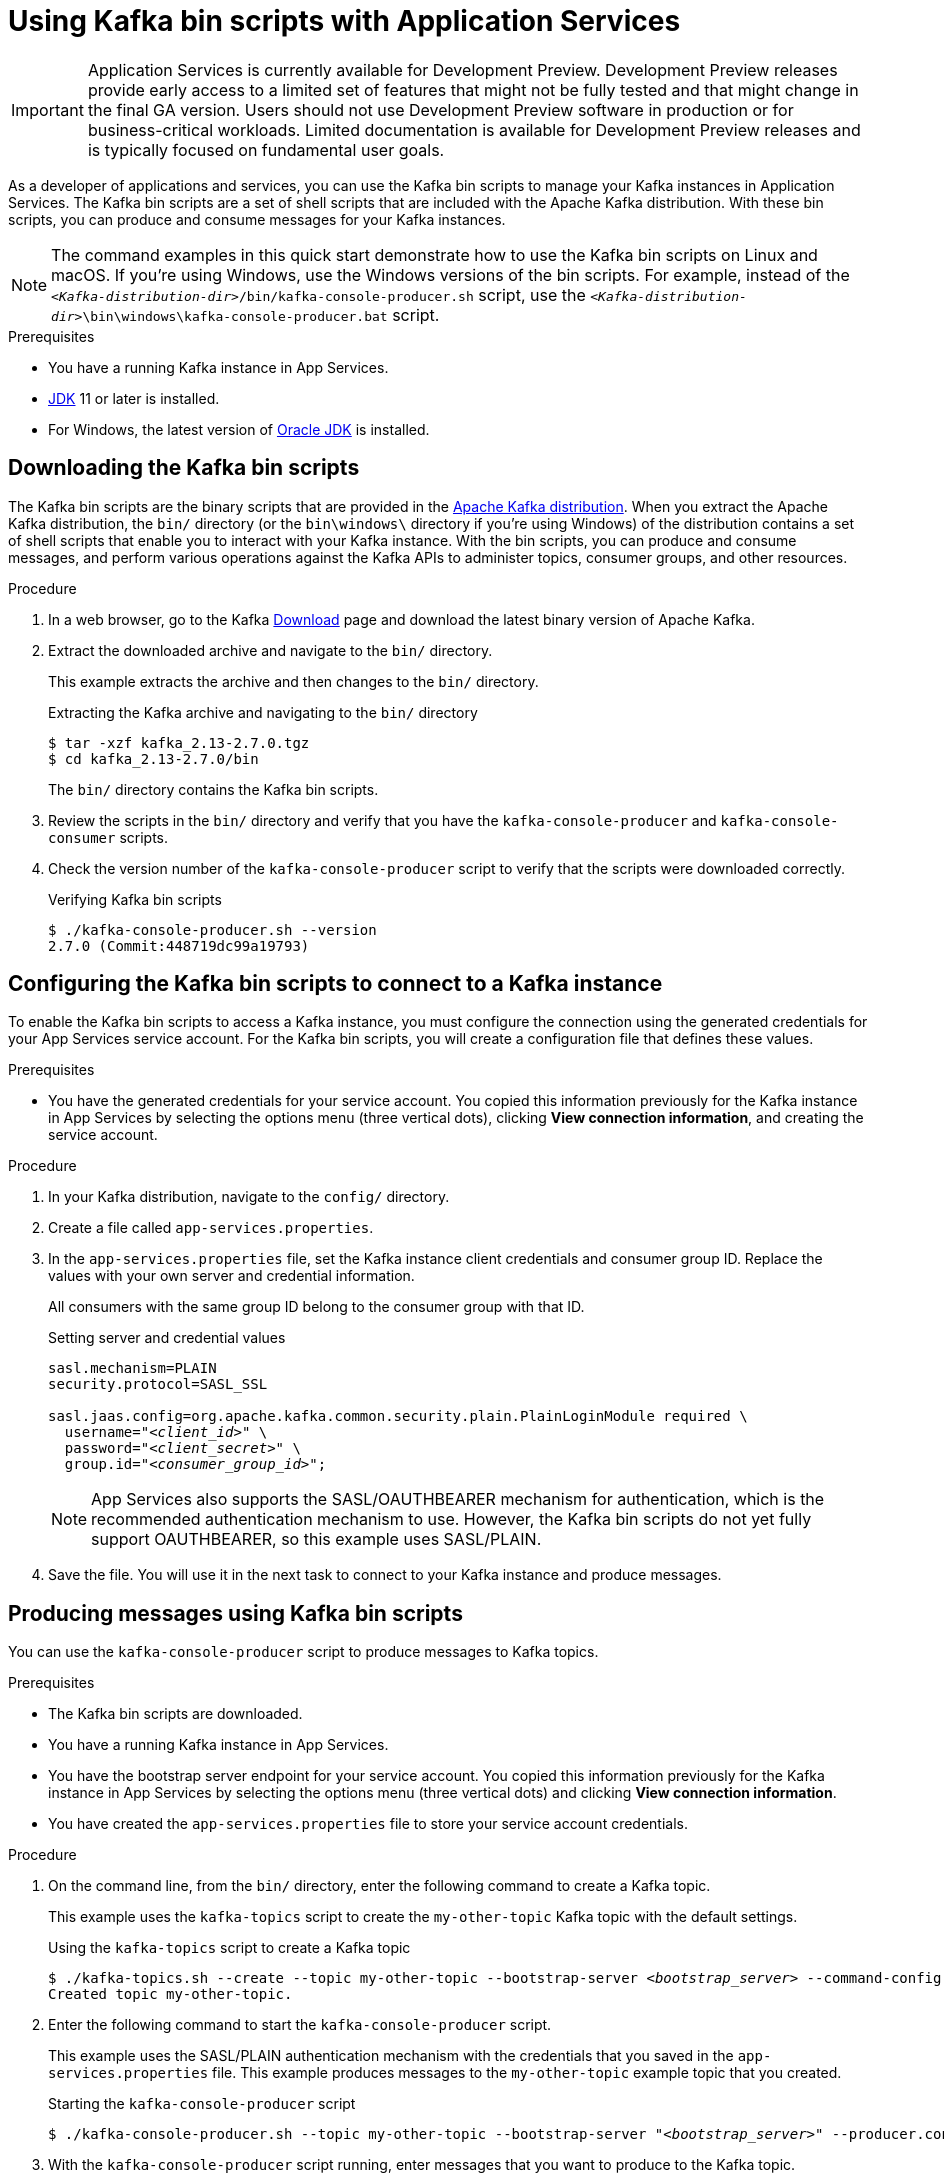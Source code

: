 ////
START GENERATED ATTRIBUTES
WARNING: This content is generated by running npm --prefix .build run generate:attributes
////


:community:
:imagesdir: ./images
:product-version: 1
:product-long: Application Services
:product: App Services
// Placeholder URL, when we get a HOST UI for the service we can put it here properly
:service-url: https://console.redhat.com/beta/application-services/streams/
:property-file-name: app-services.properties
:rhoas-version: 0.27.0

// Other upstream project names
:samples-git-repo: https://github.com/redhat-developer/app-services-guides

//URL components for cross refs
:base-url: https://github.com/redhat-developer/app-services-guides/blob/main/
:base-url-cli: https://github.com/redhat-developer/app-services-cli/tree/main/docs/
:getting-started-url: getting-started/README.adoc
:kafka-bin-scripts-url: kafka-bin-scripts/README.adoc
:kafkacat-url: kafkacat/README.adoc
:quarkus-url: quarkus/README.adoc
:rhoas-cli-url: rhoas-cli/README.adoc
:rhoas-cli-ref-url: commands
:topic-config-url: topic-configuration/README.adoc
:consumer-config-url: consumer-configuration/README.adoc
:service-binding-url: service-discovery/README.adoc

////
END GENERATED ATTRIBUTES
////

[id="chap-kafka-bin-scripts"]
= Using Kafka bin scripts with {product-long}
ifdef::context[:parent-context: {context}]
:context: using-kafka-bin-scripts

[IMPORTANT]
====
{product-long} is currently available for Development Preview. Development Preview releases provide early access to a limited set of features that might not be fully tested and that might change in the final GA version. Users should not use Development Preview software in production or for business-critical workloads. Limited documentation is available for Development Preview releases and is typically focused on fundamental user goals.
====

// Purpose statement for the assembly
[role="_abstract"]
As a developer of applications and services, you can use the Kafka bin scripts to manage your Kafka instances in {product-long}.
The Kafka bin scripts are a set of shell scripts that are included with the Apache Kafka distribution.
With these bin scripts, you can produce and consume messages for your Kafka instances.

NOTE: The command examples in this quick start demonstrate how to use the Kafka bin scripts on Linux and macOS. If you're using Windows, use the Windows versions of the bin scripts. For example, instead of the `__<Kafka-distribution-dir>__/bin/kafka-console-producer.sh` script, use the `__<Kafka-distribution-dir>__\bin\windows\kafka-console-producer.bat` script.

.Prerequisites
ifndef::community[]
* You have a Red Hat account.
endif::[]
* You have a running Kafka instance in {product}.
* https://adoptopenjdk.net/[JDK^] 11 or later is installed.
* For Windows, the latest version of https://www.oracle.com/java/technologies/javase-downloads.html[Oracle JDK^] is installed.

ifdef::qs[]
[#description]
Learn how to use Kafka bin scripts to interact with a Kafka instance in {product-long}.

[#introduction]
Welcome to the quick start for {product-long} with Kafka bin scripts. In this quick start, you'll learn how to use the Kafka bin scripts to produce and consume messages for your Kafka instances in {product}.
endif::[]

[id="proc-downloading-kafka-bin-scripts_{context}"]
== Downloading the Kafka bin scripts

The Kafka bin scripts are the binary scripts that are provided in the https://kafka.apache.org/downloads[Apache Kafka distribution^]. When you extract the Apache Kafka distribution, the `bin/` directory (or the `bin\windows\` directory if you're using Windows) of the distribution contains a set of shell scripts that enable you to interact with your Kafka instance. With the bin scripts, you can produce and consume messages, and perform various operations against the Kafka APIs to administer topics, consumer groups, and other resources.

ifndef::community[]
NOTE: The Kafka bin scripts are part of the open source community version of Apache Kafka. The bin scripts are not a part of {product} and are therefore not supported by Red Hat.
endif::[]

.Procedure
. In a web browser, go to the Kafka https://kafka.apache.org/downloads[Download^] page and download the latest binary version of Apache Kafka.
. Extract the downloaded archive and navigate to the `bin/` directory.
+
--
This example extracts the archive and then changes to the `bin/` directory.

.Extracting the Kafka archive and navigating to the `bin/` directory
[source]
----
$ tar -xzf kafka_2.13-2.7.0.tgz
$ cd kafka_2.13-2.7.0/bin
----

The `bin/` directory contains the Kafka bin scripts.
--

. Review the scripts in the `bin/` directory and verify that you have the `kafka-console-producer` and `kafka-console-consumer` scripts.

. Check the version number of the `kafka-console-producer` script to verify that the scripts were downloaded correctly.
+
.Verifying Kafka bin scripts
[source]
----
$ ./kafka-console-producer.sh --version
2.7.0 (Commit:448719dc99a19793)
----

ifdef::qs[]
.Verification
. Were the Kafka bin scripts installed successfully?
endif::qs[]

[id="proc-configuring-kafka-bin-scripts_{context}"]
== Configuring the Kafka bin scripts to connect to a Kafka instance

To enable the Kafka bin scripts to access a Kafka instance, you must configure the connection using the generated credentials for your {product} service account. For the Kafka bin scripts, you will create a configuration file that defines these values.

.Prerequisites
ifndef::qs[]
* You have the generated credentials for your service account. You copied this information previously for the Kafka instance in {product} by selecting the options menu (three vertical dots), clicking *View connection information*, and creating the service account.
endif::[]

.Procedure

. In your Kafka distribution, navigate to the `config/` directory.

. Create a file called `{property-file-name}`.

. In the `{property-file-name}` file, set the Kafka instance client credentials and consumer group ID. Replace the values with your own server and credential information.
+
--
ifdef::qs[]
The `<client_id>` and `<client_secret>` are the generated credentials for your service account. You copied this information previously for the Kafka instance in {product} by selecting the options menu (three vertical dots), clicking *View connection information*, and creating the service account.
endif::[]

All consumers with the same group ID belong to the consumer group with that ID.

.Setting server and credential values
[source,subs="+quotes"]
----
sasl.mechanism=PLAIN
security.protocol=SASL_SSL

sasl.jaas.config=org.apache.kafka.common.security.plain.PlainLoginModule required \
  username="__<client_id>__" \
  password="__<client_secret>__" \
  group.id="__<consumer_group_id>__";
----

NOTE: {product} also supports the SASL/OAUTHBEARER mechanism for authentication, which is the recommended authentication mechanism to use. However, the Kafka bin scripts do not yet fully support OAUTHBEARER, so this example uses SASL/PLAIN.

--
. Save the file. You will use it in the next task to connect to your Kafka instance and produce messages.

[id="proc-producing-messages-kafka-bin-scripts_{context}"]
== Producing messages using Kafka bin scripts

You can use the `kafka-console-producer` script to produce messages to Kafka topics.

.Prerequisites

* The Kafka bin scripts are downloaded.
* You have a running Kafka instance in {product}.
ifndef::qs[]
* You have the bootstrap server endpoint for your service account. You copied this information previously for the Kafka instance in {product} by selecting the options menu (three vertical dots) and clicking *View connection information*.
endif::[]
* You have created the `{property-file-name}` file to store your service account credentials.

.Procedure
. On the command line, from the `bin/` directory, enter the following command to create a Kafka topic.
+
--
This example uses the `kafka-topics` script to create the `my-other-topic` Kafka topic with the default settings.

ifdef::qs[]
The `<bootstrap_server>` is the bootstrap server endpoint for your service account. You copied this information previously for the Kafka instance in {product} by selecting the options menu (three vertical dots) and clicking *View connection information*.
endif::[]

.Using the `kafka-topics` script to create a Kafka topic
[source,subs="+quotes,+attributes"]
----
$ ./kafka-topics.sh --create --topic my-other-topic --bootstrap-server __<bootstrap_server>__ --command-config ../config/{property-file-name}
Created topic my-other-topic.
----
--

. Enter the following command to start the `kafka-console-producer` script.
+
--
This example uses the SASL/PLAIN authentication mechanism with the credentials that you saved in the `{property-file-name}` file. This example produces messages to the `my-other-topic` example topic that you created.

.Starting the `kafka-console-producer` script
[source,subs="+quotes,+attributes"]
----
$ ./kafka-console-producer.sh --topic my-other-topic --bootstrap-server "__<bootstrap_server>__" --producer.config ../config/{property-file-name}
----
--

. With the `kafka-console-producer` script running, enter messages that you want to produce to the Kafka topic.
+
.Example messages to produce to the Kafka topic
[source]
----
>First message
>Second message
>Third message
----

. Keep the producer running to use later when you create a consumer.

.Verification
ifdef::qs[]
* Is the `kafka-console-producer` script still running without any errors in the terminal?
endif::[]
ifndef::qs[]
* Verify that the `kafka-console-producer` script is still running without any errors in the terminal.
endif::[]

[id="proc-consuming-messages-kafka-bin-scripts_{context}"]
== Consuming messages using Kafka bin scripts

You can use the `kafka-console-consumer` script to consume messages from Kafka topics. This example consumes the messages that you sent previously with the producer that you created with the `kafka-console-producer` script.

.Prerequisites

* You used the `kafka-console-producer` script to produce example messages to a topic.

.Procedure

. On the command line in a separate terminal from your producer, enter the following command to start the `kafka-console-consumer` script.
+
--
This example uses the SASL/PLAIN authentication mechanism with the credentials that you saved in the `{property-file-name}` file. This example consumes and displays the messages from the `my-other-topic` example topic.

.Starting the `kafka-console-consumer` script

[source,subs="+quotes,+attributes"]
----
$ ./kafka-console-consumer.sh -topic my-other-topic --bootstrap-server "__<bootstrap_server>__" --from-beginning --consumer.config ../config/{property-file-name}
First message
Second message
Third message
----
--

. If your producer is still running in a separate terminal, continue entering messages in the producer terminal and observe the messages being consumed in the consumer terminal.

.Verification
ifdef::qs[]
* Is the `kafka-console-consumer` script running without any errors in the terminal?
* Did the `kafka-console-consumer` script display the messages from the `my-other-topic` example topic?
endif::[]
ifndef::qs[]
. Verify that the `kafka-console-consumer` script is running without any errors in the terminal.
. Verify that the `kafka-console-consumer` script displays the messages from the `my-other-topic` example topic.
endif::[]


ifdef::qs[]
[#conclusion]
Congratulations! You successfully completed the {product} Kafka bin scripts quick start, and are now ready to produce and consume messages in the service.
endif::[]

ifdef::parent-context[:context: {parent-context}]
ifndef::parent-context[:!context:]
